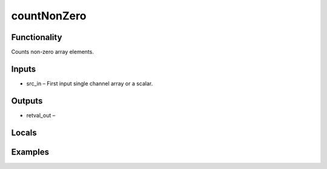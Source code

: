 countNonZero
============


Functionality
-------------
Counts non-zero array elements.


Inputs
------
- src_in – First input single channel array or a scalar.


Outputs
-------
- retval_out – 


Locals
------


Examples
--------


